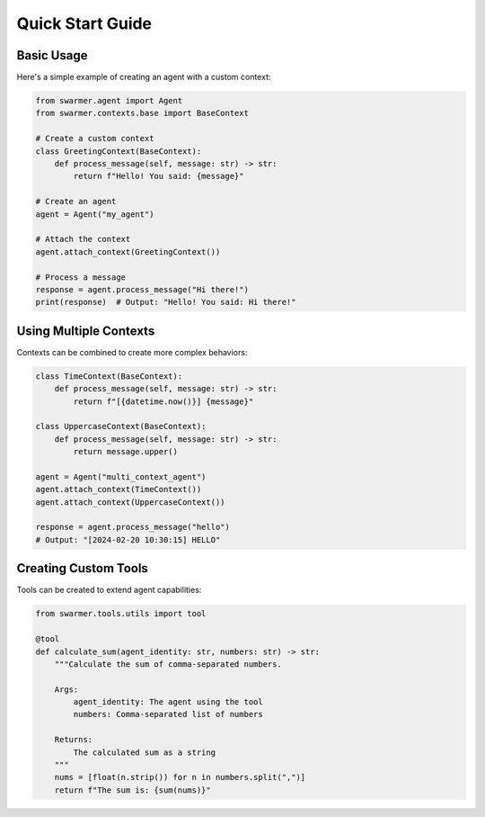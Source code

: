 Quick Start Guide
===============

Basic Usage
----------

Here's a simple example of creating an agent with a custom context:

.. code-block:: python

   from swarmer.agent import Agent
   from swarmer.contexts.base import BaseContext

   # Create a custom context
   class GreetingContext(BaseContext):
       def process_message(self, message: str) -> str:
           return f"Hello! You said: {message}"

   # Create an agent
   agent = Agent("my_agent")

   # Attach the context
   agent.attach_context(GreetingContext())

   # Process a message
   response = agent.process_message("Hi there!")
   print(response)  # Output: "Hello! You said: Hi there!"

Using Multiple Contexts
--------------------

Contexts can be combined to create more complex behaviors:

.. code-block:: python

   class TimeContext(BaseContext):
       def process_message(self, message: str) -> str:
           return f"[{datetime.now()}] {message}"

   class UppercaseContext(BaseContext):
       def process_message(self, message: str) -> str:
           return message.upper()

   agent = Agent("multi_context_agent")
   agent.attach_context(TimeContext())
   agent.attach_context(UppercaseContext())

   response = agent.process_message("hello")
   # Output: "[2024-02-20 10:30:15] HELLO"

Creating Custom Tools
------------------

Tools can be created to extend agent capabilities:

.. code-block:: python

   from swarmer.tools.utils import tool

   @tool
   def calculate_sum(agent_identity: str, numbers: str) -> str:
       """Calculate the sum of comma-separated numbers.

       Args:
           agent_identity: The agent using the tool
           numbers: Comma-separated list of numbers

       Returns:
           The calculated sum as a string
       """
       nums = [float(n.strip()) for n in numbers.split(",")]
       return f"The sum is: {sum(nums)}"
